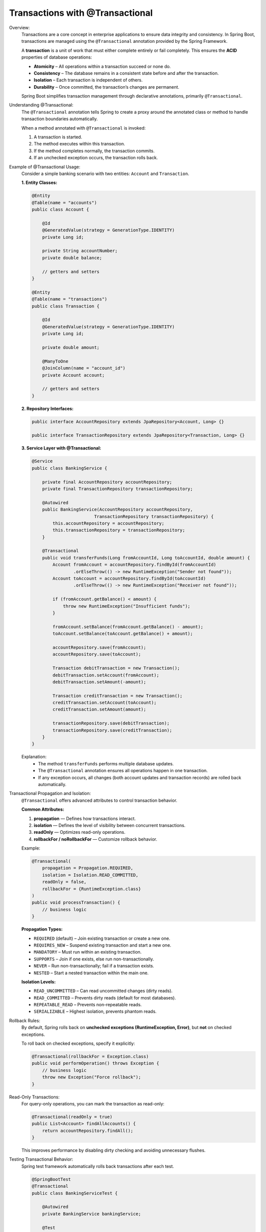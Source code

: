 Transactions with @Transactional
================================

Overview:
    Transactions are a core concept in enterprise applications to ensure data
    integrity and consistency. In Spring Boot, transactions are managed using
    the ``@Transactional`` annotation provided by the Spring Framework.

    A **transaction** is a unit of work that must either complete entirely or
    fail completely. This ensures the **ACID** properties of database operations:

    * **Atomicity** – All operations within a transaction succeed or none do.
    * **Consistency** – The database remains in a consistent state before and after the transaction.
    * **Isolation** – Each transaction is independent of others.
    * **Durability** – Once committed, the transaction’s changes are permanent.

    Spring Boot simplifies transaction management through declarative annotations,
    primarily ``@Transactional``.

Understanding @Transactional:
    The ``@Transactional`` annotation tells Spring to create a proxy around the
    annotated class or method to handle transaction boundaries automatically.

    When a method annotated with ``@Transactional`` is invoked:

    1. A transaction is started.
    2. The method executes within this transaction.
    3. If the method completes normally, the transaction commits.
    4. If an unchecked exception occurs, the transaction rolls back.

Example of @Transactional Usage:
    Consider a simple banking scenario with two entities: ``Account`` and ``Transaction``.

    **1. Entity Classes:**

    .. code-block:: java

        @Entity
        @Table(name = "accounts")
        public class Account {

            @Id
            @GeneratedValue(strategy = GenerationType.IDENTITY)
            private Long id;

            private String accountNumber;
            private double balance;
            
            // getters and setters
        }

        @Entity
        @Table(name = "transactions")
        public class Transaction {

            @Id
            @GeneratedValue(strategy = GenerationType.IDENTITY)
            private Long id;

            private double amount;

            @ManyToOne
            @JoinColumn(name = "account_id")
            private Account account;

            // getters and setters
        }


    **2. Repository Interfaces:**

    .. code-block:: java

        public interface AccountRepository extends JpaRepository<Account, Long> {}

        public interface TransactionRepository extends JpaRepository<Transaction, Long> {}


    **3. Service Layer with @Transactional:**

    .. code-block:: java

        @Service
        public class BankingService {

            private final AccountRepository accountRepository;
            private final TransactionRepository transactionRepository;

            @Autowired
            public BankingService(AccountRepository accountRepository,
                                TransactionRepository transactionRepository) {
                this.accountRepository = accountRepository;
                this.transactionRepository = transactionRepository;
            }

            @Transactional
            public void transferFunds(Long fromAccountId, Long toAccountId, double amount) {
                Account fromAccount = accountRepository.findById(fromAccountId)
                        .orElseThrow(() -> new RuntimeException("Sender not found"));
                Account toAccount = accountRepository.findById(toAccountId)
                        .orElseThrow(() -> new RuntimeException("Receiver not found"));

                if (fromAccount.getBalance() < amount) {
                    throw new RuntimeException("Insufficient funds");
                }

                fromAccount.setBalance(fromAccount.getBalance() - amount);
                toAccount.setBalance(toAccount.getBalance() + amount);

                accountRepository.save(fromAccount);
                accountRepository.save(toAccount);

                Transaction debitTransaction = new Transaction();
                debitTransaction.setAccount(fromAccount);
                debitTransaction.setAmount(-amount);

                Transaction creditTransaction = new Transaction();
                creditTransaction.setAccount(toAccount);
                creditTransaction.setAmount(amount);

                transactionRepository.save(debitTransaction);
                transactionRepository.save(creditTransaction);
            }
        }

    Explanation:
       * The method ``transferFunds`` performs multiple database updates.
       * The ``@Transactional`` annotation ensures all operations happen in one transaction.
       * If any exception occurs, all changes (both account updates and transaction records) are rolled back automatically.

Transactional Propagation and Isolation:
    ``@Transactional`` offers advanced attributes to control transaction behavior.

    **Common Attributes:**

    1. **propagation** — Defines how transactions interact.
    2. **isolation** — Defines the level of visibility between concurrent transactions.
    3. **readOnly** — Optimizes read-only operations.
    4. **rollbackFor / noRollbackFor** — Customize rollback behavior.

    Example:

    .. code-block:: java

        @Transactional(
            propagation = Propagation.REQUIRED,
            isolation = Isolation.READ_COMMITTED,
            readOnly = false,
            rollbackFor = {RuntimeException.class}
        )
        public void processTransaction() {
            // business logic
        }

    **Propagation Types:**

    * ``REQUIRED`` (default) – Join existing transaction or create a new one.
    * ``REQUIRES_NEW`` – Suspend existing transaction and start a new one.
    * ``MANDATORY`` – Must run within an existing transaction.
    * ``SUPPORTS`` – Join if one exists, else run non-transactionally.
    * ``NEVER`` – Run non-transactionally; fail if a transaction exists.
    * ``NESTED`` – Start a nested transaction within the main one.

    **Isolation Levels:**

    * ``READ_UNCOMMITTED`` – Can read uncommitted changes (dirty reads).
    * ``READ_COMMITTED`` – Prevents dirty reads (default for most databases).
    * ``REPEATABLE_READ`` – Prevents non-repeatable reads.
    * ``SERIALIZABLE`` – Highest isolation, prevents phantom reads.

Rollback Rules:
    By default, Spring rolls back on **unchecked exceptions (RuntimeException, Error)**,
    but **not** on checked exceptions.

    To roll back on checked exceptions, specify it explicitly:

    .. code-block:: java

        @Transactional(rollbackFor = Exception.class)
        public void performOperation() throws Exception {
            // business logic
            throw new Exception("Force rollback");
        }

Read-Only Transactions:
    For query-only operations, you can mark the transaction as read-only:

    .. code-block:: java

        @Transactional(readOnly = true)
        public List<Account> findAllAccounts() {
            return accountRepository.findAll();
        }

    This improves performance by disabling dirty checking and avoiding unnecessary flushes.

Testing Transactional Behavior:
    Spring test framework automatically rolls back transactions after each test.

    .. code-block:: java

        @SpringBootTest
        @Transactional
        public class BankingServiceTest {

            @Autowired
            private BankingService bankingService;

            @Test
            public void testFundTransfer() {
                bankingService.transferFunds(1L, 2L, 100.0);
                // all DB changes rolled back automatically after test
            }
        }

Summary:
    * ``@Transactional`` ensures atomicity, consistency, and rollback safety.
    * Without it, each repository method executes in its own transaction.
    * Always annotate service-layer methods that perform multiple database operations.
    * Use ``readOnly=true`` for fetch-only methods.
    * Customize behavior using propagation, isolation, and rollback rules.

Best Practices:
    * Apply ``@Transactional`` at the **service layer**, not in controllers.
    * Avoid using ``@Transactional`` directly on repository methods (Spring Data manages them).
    * Keep transactions short — avoid remote calls or lengthy computations inside them.
    * Explicitly define rollback rules for checked exceptions if necessary.
    * Use ``@Transactional(readOnly = true)`` for queries to improve performance.

Conclusion:
    The ``@Transactional`` annotation in Spring Boot provides a clean, declarative
    way to manage transactions. When used correctly, it guarantees data integrity,
    prevents partial updates, and simplifies error handling across multiple database
    operations.

Reference Links:
    - `Youtube Video by Java Techie <https://youtu.be/q6SidSElNbI?si=zQvJDvxAMoK7uu-H>`_